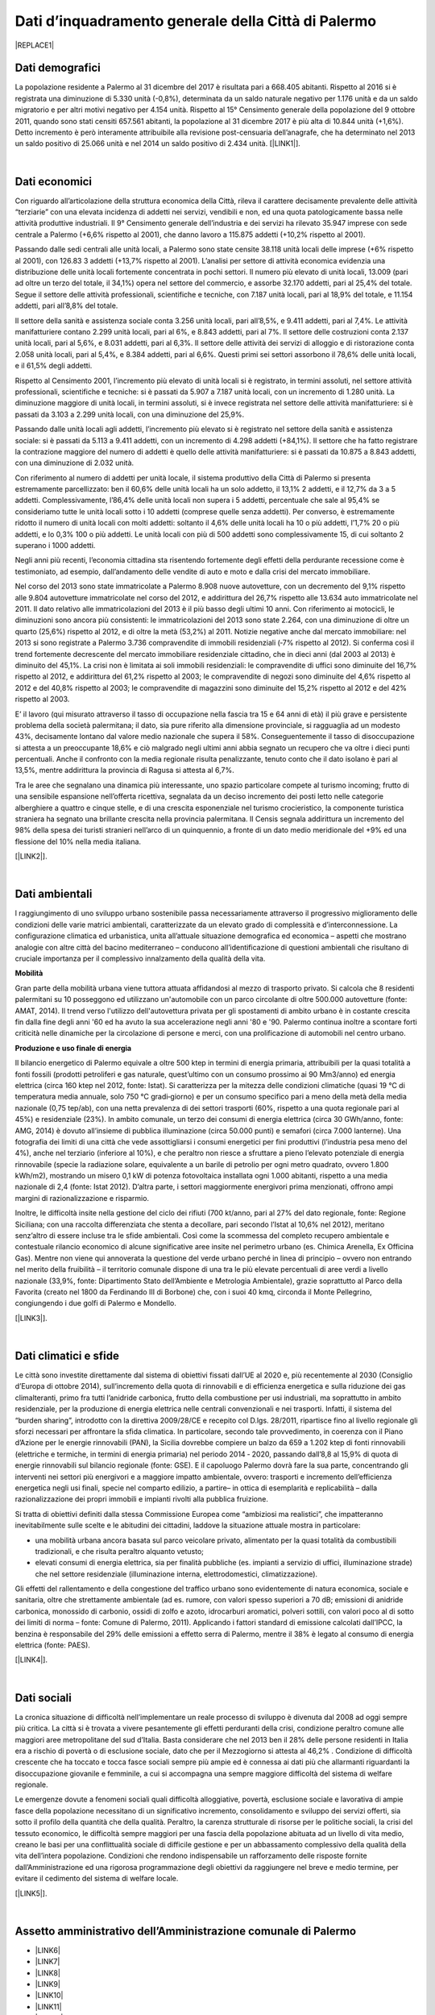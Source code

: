 
.. _h2c265a49476e6131e437e6894a526c:

Dati d’inquadramento generale della Città di Palermo
####################################################


|REPLACE1|

.. _he4915d6b402016123b4b2b397f286c:

Dati demografici
****************

La popolazione residente a Palermo al 31 dicembre del 2017 è risultata pari a 668.405 abitanti. Rispetto al 2016 si è registrata una diminuzione di 5.330 unità (-0,8%), determinata da un saldo naturale negativo per 1.176 unità e da un saldo migratorio e per altri motivi negativo per 4.154 unità. Rispetto al 15° Censimento generale della popolazione del 9 ottobre 2011, quando sono stati censiti 657.561 abitanti, la popolazione al 31 dicembre 2017 è più alta di 10.844 unità (+1,6%). Detto incremento è però interamente attribuibile alla revisione post-censuaria dell’anagrafe, che ha determinato nel 2013 un saldo positivo di 25.066 unità e nel 2014 un saldo positivo di 2.434 unità. [\ |LINK1|\ ].

|

.. _h7d3512118507357e14321159621723:

Dati economici
**************

Con riguardo all’articolazione della struttura economica della Città, rileva il carattere decisamente prevalente delle attività “terziarie” con una elevata incidenza di addetti nei servizi, vendibili e non, ed una quota patologicamente bassa nelle attività produttive industriali. Il 9° Censimento generale dell’industria e dei servizi ha rilevato 35.947 imprese con sede centrale a Palermo (+6,6% rispetto al 2001), che danno lavoro a 115.875 addetti (+10,2% rispetto al 2001). 

Passando dalle sedi centrali alle unità locali, a Palermo sono state censite 38.118 unità locali delle imprese (+6% rispetto al 2001), con 126.83 3 addetti (+13,7% rispetto al 2001). L’analisi per settore di attività economica evidenzia una distribuzione delle unità locali fortemente concentrata in pochi settori. Il numero più elevato di unità locali, 13.009 (pari ad oltre un terzo del totale, il 34,1%) opera nel settore del commercio, e assorbe 32.170 addetti, pari al 25,4% del totale. Segue il settore delle attività professionali, scientifiche e tecniche, con 7.187 unità locali, pari al 18,9% del totale, e 11.154 addetti, pari all’8,8% del totale.

Il settore della sanità e assistenza sociale conta 3.256 unità locali, pari all’8,5%, e 9.411 addetti, pari al 7,4%. Le attività manifatturiere contano 2.299 unità locali, pari al 6%, e 8.843 addetti, pari al 7%. Il settore delle costruzioni conta 2.137 unità locali, pari al 5,6%, e 8.031 addetti, pari al 6,3%. Il settore delle attività dei servizi di alloggio e di ristorazione conta 2.058 unità locali, pari al 5,4%, e 8.384 addetti, pari al 6,6%. Questi primi sei settori assorbono il 78,6% delle unità locali, e il 61,5% degli addetti.

Rispetto al Censimento 2001, l’incremento più elevato di unità locali si è registrato, in termini assoluti, nel settore attività professionali, scientifiche e tecniche: si è passati da 5.907 a 7.187 unità locali, con un incremento di 1.280 unità. La diminuzione maggiore di unità  locali,  in  termini  assoluti,  si  è  invece  registrata  nel  settore  delle  attività manifatturiere: si è passati da 3.103 a 2.299 unità locali, con una diminuzione del 25,9%. 

Passando dalle unità locali agli addetti, l’incremento più elevato si è registrato nel settore della sanità e assistenza sociale: si è passati da 5.113 a 9.411 addetti, con un incremento di 4.298 addetti (+84,1%). Il settore che ha fatto registrare la contrazione maggiore del numero di addetti è quello delle attività manifatturiere: si è passati da 10.875 a 8.843 addetti, con una diminuzione di 2.032 unità.

Con riferimento al numero di addetti per unità locale, il sistema produttivo della Città di Palermo si presenta estremamente parcellizzato: ben il 60,6% delle unità locali ha un solo addetto, il 13,1% 2 addetti, e il 12,7% da 3 a 5 addetti. Complessivamente, l’86,4% delle unità locali non supera i 5 addetti, percentuale che sale al 95,4% se consideriamo tutte le unità  locali  sotto  i  10 addetti  (comprese  quelle  senza  addetti).  Per  converso,  è estremamente ridotto il numero di unità locali con molti addetti: soltanto il 4,6% delle unità locali ha 10 o più addetti, l’1,7% 20 o più addetti, e lo 0,3% 100 o più addetti. Le unità locali con più di 500 addetti sono complessivamente 15, di cui soltanto 2 superano i 1000 addetti. 

Negli anni più recenti, l’economia cittadina sta risentendo fortemente degli effetti della perdurante recessione come è testimoniato, ad esempio, dall’andamento delle vendite di auto e moto e dalla crisi del mercato immobiliare. 

Nel corso del 2013 sono state immatricolate a Palermo 8.908 nuove autovetture, con un decremento del 9,1% rispetto alle 9.804 autovetture immatricolate nel corso del 2012, e addirittura del 26,7% rispetto alle 13.634 auto immatricolate nel 2011. Il dato relativo alle immatricolazioni del 2013 è il più basso degli ultimi 10 anni. Con riferimento ai motocicli, le diminuzioni sono ancora più consistenti: le immatricolazioni del 2013 sono state 2.264, con una diminuzione di oltre un quarto (25,6%) rispetto al 2012, e di oltre la metà (53,2%) al 2011. Notizie negative anche dal mercato immobiliare: nel 2013 si sono registrate a Palermo 3.736 compravendite di immobili residenziali (‐7% rispetto al 2012). Si conferma così il trend fortemente decrescente del mercato immobiliare residenziale cittadino, che in dieci anni (dal 2003 al 2013) è diminuito del 45,1%. La crisi non è limitata ai soli immobili residenziali: le compravendite di uffici sono diminuite del 16,7% rispetto al 2012, e addirittura del 61,2% rispetto al 2003; le compravendite di negozi sono diminuite del 4,6% rispetto al 2012 e del 40,8% rispetto al 2003; le compravendite di magazzini sono diminuite del 15,2% rispetto al 2012 e del 42% rispetto al 2003.

E’ il lavoro (qui misurato attraverso il tasso di occupazione nella fascia tra 15 e 64 anni di età) il più grave e persistente problema della società palermitana; il dato, sia pure riferito alla dimensione provinciale, si ragguaglia ad un modesto 43%, decisamente lontano dal valore medio nazionale che supera il 58%. Conseguentemente il tasso di disoccupazione si attesta a un preoccupante 18,6% e ciò malgrado negli ultimi anni abbia segnato un recupero che va oltre i dieci punti percentuali. Anche il confronto con la media regionale risulta penalizzante, tenuto conto che il dato isolano è pari al 13,5%, mentre addirittura la provincia di Ragusa si attesta al 6,7%.

Tra le aree che segnalano una dinamica più interessante, uno spazio particolare compete al turismo incoming; frutto di una sensibile espansione nell’offerta ricettiva, segnalata da un deciso incremento dei posti letto nelle categorie alberghiere a quattro e cinque stelle, e di una crescita  esponenziale nel turismo crocieristico, la componente turistica straniera ha segnato una brillante crescita nella provincia palermitana. Il Censis segnala addirittura un incremento del 98% della spesa dei turisti stranieri nell’arco di un quinquennio, a fronte di un dato medio meridionale del +9% ed una flessione del 10% nella media italiana. 

[\ |LINK2|\ ].

|

.. _h1342d4a65633c67734a20c7c111677:

Dati ambientali
***************

l raggiungimento di uno sviluppo urbano sostenibile passa necessariamente attraverso il progressivo miglioramento delle condizioni delle varie matrici ambientali, caratterizzate da un elevato grado di complessità e d’interconnessione. La configurazione climatica ed urbanistica, unita all’attuale situazione demografica ed economica – aspetti che mostrano analogie con altre città del bacino mediterraneo – conducono all’identificazione di questioni ambientali che risultano di cruciale importanza per il complessivo innalzamento della qualità della vita. 

\ |STYLE0|\ 

Gran parte della mobilità urbana viene tuttora attuata affidandosi al mezzo di trasporto privato. Si  calcola  che  8  residenti  palermitani  su  10  posseggono  ed  utilizzano un'automobile con un parco circolante di oltre 500.000 autovetture (fonte: AMAT, 2014). Il trend verso l'utilizzo dell'autovettura privata per gli spostamenti di ambito urbano è in costante crescita fin dalla fine degli anni '60 ed ha avuto la sua accelerazione negli anni '80 e '90. Palermo continua inoltre a scontare forti criticità nelle dinamiche per la circolazione di persone e merci, con una prolificazione di automobili nel centro urbano. 

\ |STYLE1|\ 

Il bilancio energetico di Palermo equivale a oltre 500 ktep in termini di energia primaria, attribuibili  per  la  quasi  totalità  a  fonti  fossili  (prodotti  petroliferi  e  gas  naturale, quest’ultimo con un consumo prossimo ai 90 Mm3/anno) ed energia elettrica (circa 160 ktep nel 2012, fonte: Istat). Si caratterizza per la mitezza delle condizioni climatiche (quasi 19 °C di temperatura media annuale, solo 750 °C gradi‐giorno) e per un consumo specifico pari a meno della metà della media nazionale (0,75 tep/ab), con una netta prevalenza di dei settori trasporti (60%, rispetto a una quota regionale pari al 45%) e residenziale (23%). In ambito comunale, un terzo dei consumi di energia elettrica (circa 30 GWh/anno, fonte: AMG, 2014) è dovuto  all’insieme di pubblica illuminazione (circa 50.000 punti) e semafori (circa 7.000 lanterne). Una fotografia dei limiti di una città che vede assottigliarsi i consumi energetici per fini produttivi (l’industria pesa meno del 4%), anche nel terziario (inferiore al 10%), e che peraltro non riesce a sfruttare a pieno l’elevato potenziale di energia rinnovabile (specie la radiazione solare, equivalente a un barile di petrolio per ogni metro quadrato, ovvero 1.800 kWh/m2), mostrando un misero 0,1 kW di potenza fotovoltaica installata ogni 1.000 abitanti, rispetto a una media nazionale di 2,4 (fonte: Istat 2012). D’altra parte, i settori maggiormente energivori prima menzionati, offrono ampi margini di razionalizzazione e risparmio. 

Inoltre, le difficoltà insite nella gestione del ciclo dei rifiuti (700 kt/anno, pari al 27% del dato regionale, fonte: Regione Siciliana; con una raccolta differenziata che stenta a decollare, pari secondo l’Istat al 10,6% nel 2012), meritano senz’altro di essere incluse tra le sfide ambientali. Così  come  la  scommessa  del  completo  recupero  ambientale  e  contestuale  rilancio economico di alcune significative aree insite nel perimetro urbano (es. Chimica Arenella, Ex Officina Gas). Mentre non viene qui annoverata la questione del verde urbano perché in linea di principio – ovvero non entrando nel merito della fruibilità  – il territorio comunale dispone di una tra le più elevate percentuali di aree verdi a livello nazionale (33,9%, fonte: Dipartimento Stato dell’Ambiente e Metrologia Ambientale), grazie soprattutto al Parco della Favorita (creato nel 1800 da Ferdinando III di Borbone) che, con i suoi 40 kmq, circonda il Monte Pellegrino, congiungendo i due golfi di Palermo e Mondello. 

[\ |LINK3|\ ].

|

.. _h2a3bf71713f1b596853354e7257341:

Dati climatici e sfide
**********************

Le  città  sono  investite  direttamente dal sistema di obiettivi fissati dall’UE al 2020 e, più recentemente al 2030 (Consiglio d’Europa di ottobre 2014), sull’incremento della quota di rinnovabili e di efficienza energetica e sulla riduzione dei gas climalteranti, primo fra tutti l’anidride  carbonica,  frutto  della  combustione  per  usi  industriali,  ma  soprattutto  in ambito  residenziale,  per  la  produzione  di  energia  elettrica  nelle  centrali  convenzionali  e nei trasporti. Infatti, il sistema del “burden sharing”, introdotto con la direttiva 2009/28/CE e recepito col  D.lgs.  28/2011,  ripartisce  fino  al  livello  regionale gli  sforzi  necessari  per  affrontare  la sfida climatica. In particolare, secondo tale provvedimento, in coerenza con il Piano d’Azione per le energie  rinnovabili  (PAN),  la  Sicilia  dovrebbe  compiere  un  balzo  da  659  a  1.202   ktep  di fonti  rinnovabili  (elettriche  e  termiche,  in  termini  di energia  primaria)  nel  periodo  2014 ‐ 2020, passando dall’8,8 al 15,9% di quota di energie rinnovabili sul bilancio regionale (fonte: GSE). E il capoluogo Palermo dovrà fare la sua parte, concentrando gli interventi nei settori più energivori    e    a    maggiore    impatto    ambientale,    ovvero:    trasporti    e    incremento dell’efficienza energetica negli usi finali, specie nel comparto edilizio, a partire– in ottica di esemplarità e replicabilità – dalla razionalizzazione dei propri immobili e impianti rivolti alla pubblica fruizione.

Si tratta di obiettivi definiti dalla stessa Commissione Europea come “ambiziosi ma realistici”, che impatteranno inevitabilmente sulle scelte  e  le  abitudini  dei  cittadini, laddove la situazione attuale mostra in particolare:

* una  mobilità  urbana  ancora  basata  sul  parco  veicolare  privato,  alimentato  per  la quasi totalità da combustibili tradizionali, e che risulta peraltro alquanto vetusto; 

* elevati  consumi  di  energia  elettrica,  sia  per  finalità  pubbliche  (es.  impianti  a servizio di uffici, illuminazione strade) che nel settore residenziale (illuminazione interna, elettrodomestici, climatizzazione).

Gli effetti del rallentamento e della congestione del traffico urbano sono evidentemente di  natura  economica,  sociale  e  sanitaria,  oltre  che  strettamente  ambientale  (ad  es. rumore, con valori spesso superiori a 70 dB; emissioni di anidride carbonica, monossido di carbonio, ossidi di zolfo e azoto, idrocarburi aromatici, polveri sottili, con valori poco al di sotto dei limiti di norma – fonte: Comune di Palermo, 2011). Applicando i fattori standard di emissione calcolati dall’IPCC, la benzina è responsabile del 29% delle emissioni a effetto  serra  di  Palermo,  mentre  il  38%  è  legato  al  consumo  di  energia  elettrica  (fonte: PAES).

[\ |LINK4|\ ].

|

.. _h6d346f511b6325103e5712151d105168:

Dati sociali
************

La cronica situazione di difficoltà nell’implementare un reale processo di sviluppo è divenuta dal 2008 ad oggi sempre più critica. La città si è trovata a vivere pesantemente gli   effetti   perduranti   della   crisi,   condizione   peraltro   comune   alle   maggiori   aree  metropolitane del sud d’Italia. Basta considerare che nel 2013 ben il 28% delle persone residenti  in  Italia  era  a  rischio  di  povertà  o  di  esclusione  sociale,  dato  che  per  il Mezzogiorno  si  attesta  al  46,2% .  Condizione  di  difficoltà  crescente  che  ha  toccato  e tocca fasce sociali sempre più ampie ed è connessa ai dati più che allarmanti riguardanti la  disoccupazione  giovanile  e  femminile,  a  cui  si  accompagna  una  sempre  maggiore difficoltà del sistema di welfare regionale. 

Le  emergenze  dovute  a  fenomeni sociali  quali  difficoltà  alloggiative,  povertà,  esclusione sociale  e  lavorativa  di  ampie  fasce  della  popolazione  necessitano  di  un  significativo incremento, consolidamento e sviluppo dei servizi offerti, sia sotto il profilo della quantità che della qualità. Peraltro, la carenza strutturale di risorse  per le politiche sociali, la crisi del  tessuto economico,  le  difficoltà  sempre  maggiori  per  una  fascia  della  popolazione abituata ad un livello di vita medio, creano le basi per una conflittualità sociale di difficile gestione  e  per  un  abbassamento  complessivo  della  qualità  della  vita  dell’intera popolazione. Condizioni    che  rendono    indispensabile un rafforzamento delle    risposte    fornite dall’Amministrazione ed una rigorosa programmazione degli obiettivi da raggiungere  nel breve e medio termine, per evitare il cedimento del sistema di welfare locale. 

[\ |LINK5|\ ].

|

.. _h3f287e6b45744b203e1523467a735a26:

Assetto amministrativo dell’Amministrazione comunale di Palermo
***************************************************************

* \ |LINK6|\  

* \ |LINK7|\  

* \ |LINK8|\  

* \ |LINK9|\ 

* \ |LINK10|\ 

* \ |LINK11|\  

* \ |LINK12|\  

* \ |LINK13|\  		

* \ |LINK14|\  

* \ |LINK15|\  

* \ |LINK16|\  

* \ |LINK17|\  

* \ |LINK18|\ 

* \ |LINK19|\   

* \ |LINK20|\  		

[\ |LINK21|\ ]

.. _h51322f1f2071476f24226f7564306c7:

Servizi digitali comunali di Palermo
************************************


|REPLACE2|


.. bottom of content


.. |STYLE0| replace:: **Mobilità**

.. |STYLE1| replace:: **Produzione e uso finale di energia**


.. |REPLACE1| raw:: html

    <img src="https://elezioni.comune.palermo.it/img/aqu_79.png" />
.. |REPLACE2| raw:: html

    <iframe width="100%" height="1500px" frameBorder="0" src="https://docs.google.com/spreadsheets/u/1/d/e/2PACX-1vRrShxVf6VZYXPeHR9e3NXsYZ_x8nrE1gGTuhqao4ERRm1XDYuXBO7G4vqDkk4u96BfLRAjekwZPk3K/pubhtml"></iframe>

.. |LINK1| raw:: html

    <a href="https://www.comune.palermo.it/js/server/uploads/statistica/_16012018145137.pdf" target="_blank">Fonte dati</a>

.. |LINK2| raw:: html

    <a href="https://www.comune.palermo.it/js/server/uploads/trasparenza_all/_02022017135603.pdf" target="_blank">fonte dati: Documento di Strategia Urbana del PON METRO Palermo 2014-2020</a>

.. |LINK3| raw:: html

    <a href="https://www.comune.palermo.it/js/server/uploads/trasparenza_all/_02022017135603.pdf" target="_blank">fonte dati: Documento di Strategia Urbana del PON METRO Palermo 2014-2020</a>

.. |LINK4| raw:: html

    <a href="https://www.comune.palermo.it/js/server/uploads/trasparenza_all/_02022017135603.pdf" target="_blank">fonte dati: Documento di Strategia Urbana del PON METRO Palermo 2014-2020</a>

.. |LINK5| raw:: html

    <a href="https://www.comune.palermo.it/js/server/uploads/trasparenza_all/_02022017135603.pdf" target="_blank">fonte dati: Documento di Strategia Urbana del PON METRO Palermo 2014-2020</a>

.. |LINK6| raw:: html

    <a href="https://www.comune.palermo.it/masterpage.php?func=aree&sel=73" target="_blank">Staff direttore generale</a>

.. |LINK7| raw:: html

    <a href="https://www.comune.palermo.it/masterpage.php?func=aree&sel=78" target="_blank">Coordinamento interventi coime</a>

.. |LINK8| raw:: html

    <a href="https://www.comune.palermo.it/masterpage.php?func=aree&sel=69" target="_blank">Relazioni istituzionali sviluppo e risorse umane</a>

.. |LINK9| raw:: html

    <a href="https://www.comune.palermo.it/masterpage.php?func=aree&sel=79" target="_blank">Staff sindaco</a>

.. |LINK10| raw:: html

    <a href="https://www.comune.palermo.it/masterpage.php?func=aree&sel=56" target="_blank">Staff organi istituzionali segreteria generale</a>

.. |LINK11| raw:: html

    <a href="https://www.comune.palermo.it/masterpage.php?func=aree&sel=80" target="_blank">Staff consiglio comunale</a>

.. |LINK12| raw:: html

    <a href="https://www.comune.palermo.it/masterpage.php?func=aree&sel=4" target="_blank">Avvocatura comunale</a>

.. |LINK13| raw:: html

    <a href="https://www.comune.palermo.it/masterpage.php?func=aree&sel=75" target="_blank">Ragioneria generale tributi e patrimonio</a>

.. |LINK14| raw:: html

    <a href="https://www.comune.palermo.it/masterpage.php?func=aree&sel=68" target="_blank">Offerta dei servizi culturali</a>

.. |LINK15| raw:: html

    <a href="https://www.comune.palermo.it/masterpage.php?func=aree&sel=72" target="_blank">Servizi ai cittadini</a>

.. |LINK16| raw:: html

    <a href="https://www.comune.palermo.it/masterpage.php?func=aree&sel=66" target="_blank">Servizi alla città</a>

.. |LINK17| raw:: html

    <a href="https://www.comune.palermo.it/masterpage.php?func=aree&sel=70" target="_blank">Cittadinanza solidale</a>

.. |LINK18| raw:: html

    <a href="https://www.comune.palermo.it/masterpage.php?func=aree&sel=76" target="_blank">Riqualificazione urbana e pianificazione urbanistica</a>

.. |LINK19| raw:: html

    <a href="https://www.comune.palermo.it/masterpage.php?func=aree&sel=77" target="_blank">Rigenerazione urbana, oo.pp. e attuazione delle politiche di coesione</a>

.. |LINK20| raw:: html

    <a href="https://www.comune.palermo.it/masterpage.php?func=aree&sel=15" target="_blank">Polizia municipale</a>

.. |LINK21| raw:: html

    <a href="https://www.comune.palermo.it/masterpage.php?apt=4" target="_blank">Fonte dati</a>

